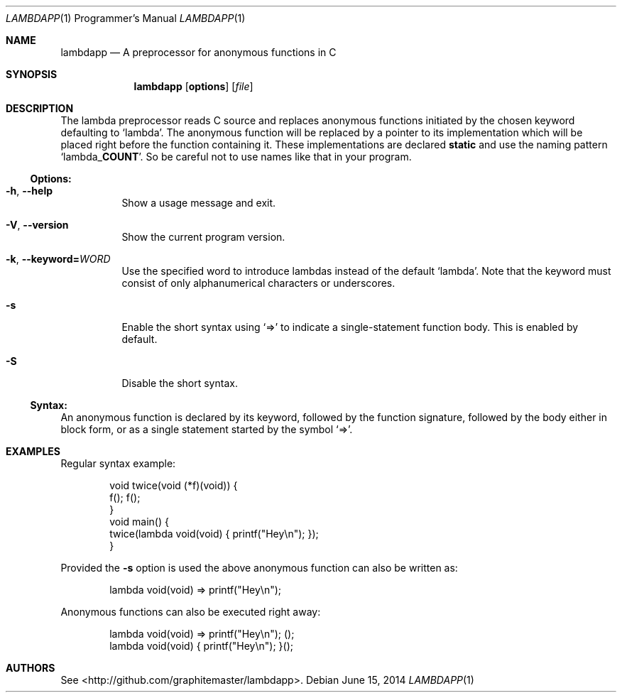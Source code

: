 .\"mdoc
.Dd June 15, 2014
.Dt LAMBDAPP 1 PRM
.Os
.Sh NAME
.Nm lambdapp
.Nd A preprocessor for anonymous functions in C
.Sh SYNOPSIS
.Nm lambdapp
.Op Cm options
.Op Ar file
.Sh DESCRIPTION
The lambda preprocessor reads C source and replaces anonymous functions
initiated by the chosen keyword defaulting to
.Ql lambda Ns .
The anonymous function will be replaced by a pointer to its implementation
which will be placed right before the function containing it.
These implementations are declared
.Li static
and use the naming pattern
.Ql lambda_ Ns Cm COUNT Ns .
So be careful not to use names like that in your program.
.Pp
.Ss Options:
.Bl -tag -width indent
.It Fl h , Fl -help
Show a usage message and exit.
.It Fl V , Fl -version
Show the current program version.
.It Fl k , Fl -keyword= Ns Ar WORD
Use the specified word to introduce lambdas instead of the default
.Ql lambda Ns .
Note that the keyword must consist of only alphanumerical characters or
underscores.
.It Fl s
Enable the short syntax using
.Ql =>
to indicate a single-statement function body.
This is enabled by default.
.It Fl S
Disable the short syntax.
.El
.Ss Syntax:
An anonymous function is declared by its keyword, followed by the function
signature, followed by the body either in block form, or as a single statement
started by the symbol
.Ql => Ns .
.Sh EXAMPLES
Regular syntax example:
.Bd -literal -offset indent
void twice(void (*f)(void)) {
  f(); f();
}
void main() {
  twice(lambda void(void) { printf("Hey\\n"); });
}
.Ed
.Pp
Provided the
.Fl s
option is used the above anonymous function can also be written as:
.Bd -literal -offset indent
lambda void(void) => printf("Hey\\n");
.Ed
.Pp
Anonymous functions can also be executed right away:
.Bd -literal -offset indent
lambda void(void) => printf("Hey\\n"); ();
lambda void(void) { printf("Hey\\n"); }();
.Ed
.Sh AUTHORS
See <http://github.com/graphitemaster/lambdapp>.
